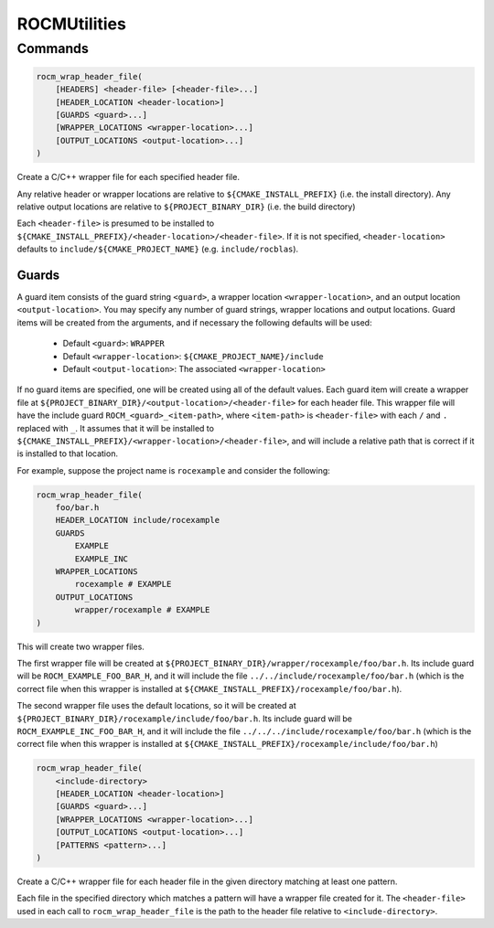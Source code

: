 ROCMUtilities
=============

Commands
--------

.. cmake::command:: rocm_wrap_header_file

.. code-block:: cmake

    rocm_wrap_header_file(
        [HEADERS] <header-file> [<header-file>...]
        [HEADER_LOCATION <header-location>]
        [GUARDS <guard>...]
        [WRAPPER_LOCATIONS <wrapper-location>...]
        [OUTPUT_LOCATIONS <output-location>...]
    )

Create a C/C++ wrapper file for each specified header file.

Any relative header or wrapper locations are relative to ``${CMAKE_INSTALL_PREFIX}`` (i.e. the install directory).
Any relative output locations are relative to ``${PROJECT_BINARY_DIR}`` (i.e. the build directory)

Each ``<header-file>`` is presumed to be installed to ``${CMAKE_INSTALL_PREFIX}/<header-location>/<header-file>``.
If it is not specified, ``<header-location>`` defaults to ``include/${CMAKE_PROJECT_NAME}`` (e.g. ``include/rocblas``).

Guards
^^^^^^^^^^
A guard item consists of the guard string ``<guard>``, a wrapper location ``<wrapper-location>``, and an output location ``<output-location>``.
You may specify any number of guard strings, wrapper locations and output locations.
Guard items will be created from the arguments, and if necessary the following defaults will be used:
 - Default ``<guard>``: ``WRAPPER``
 - Default ``<wrapper-location>``: ``${CMAKE_PROJECT_NAME}/include``
 - Default ``<output-location>``: The associated ``<wrapper-location>``
If no guard items are specified, one will be created using all of the default values.
Each guard item will create a wrapper file at ``${PROJECT_BINARY_DIR}/<output-location>/<header-file>`` for each header file.
This wrapper file will have the include guard ``ROCM_<guard>_<item-path>``, where ``<item-path>`` is ``<header-file>`` with each ``/`` and ``.`` replaced with ``_``.
It assumes that it will be installed to ``${CMAKE_INSTALL_PREFIX}/<wrapper-location>/<header-file>``, and will include a relative path that is correct if it is installed to that location.

For example, suppose the project name is ``rocexample`` and consider the following:

.. code-block:: cmake

    rocm_wrap_header_file(
        foo/bar.h
        HEADER_LOCATION include/rocexample
        GUARDS
            EXAMPLE
            EXAMPLE_INC
        WRAPPER_LOCATIONS
            rocexample # EXAMPLE
        OUTPUT_LOCATIONS
            wrapper/rocexample # EXAMPLE
    )

This will create two wrapper files.

The first wrapper file will be created at ``${PROJECT_BINARY_DIR}/wrapper/rocexample/foo/bar.h``.
Its include guard will be ``ROCM_EXAMPLE_FOO_BAR_H``, and it will include the file ``../../include/rocexample/foo/bar.h``
(which is the correct file when this wrapper is installed at ``${CMAKE_INSTALL_PREFIX}/rocexample/foo/bar.h``).

The second wrapper file uses the default locations, so it will be created at ``${PROJECT_BINARY_DIR}/rocexample/include/foo/bar.h``.
Its include guard will be ``ROCM_EXAMPLE_INC_FOO_BAR_H``, and it will include the file ``../../../include/rocexample/foo/bar.h``
(which is the correct file when this wrapper is installed at ``${CMAKE_INSTALL_PREFIX}/rocexample/include/foo/bar.h``)


.. cmake::command:: rocm_wrap_header_file

.. code-block:: cmake

    rocm_wrap_header_file(
        <include-directory>
        [HEADER_LOCATION <header-location>]
        [GUARDS <guard>...]
        [WRAPPER_LOCATIONS <wrapper-location>...]
        [OUTPUT_LOCATIONS <output-location>...]
        [PATTERNS <pattern>...]
    )

Create a C/C++ wrapper file for each header file in the given directory matching at least one pattern.

Each file in the specified directory which matches a pattern will have a wrapper file created for it.
The ``<header-file>`` used in each call to ``rocm_wrap_header_file`` is the path to the header file relative to ``<include-directory>``.